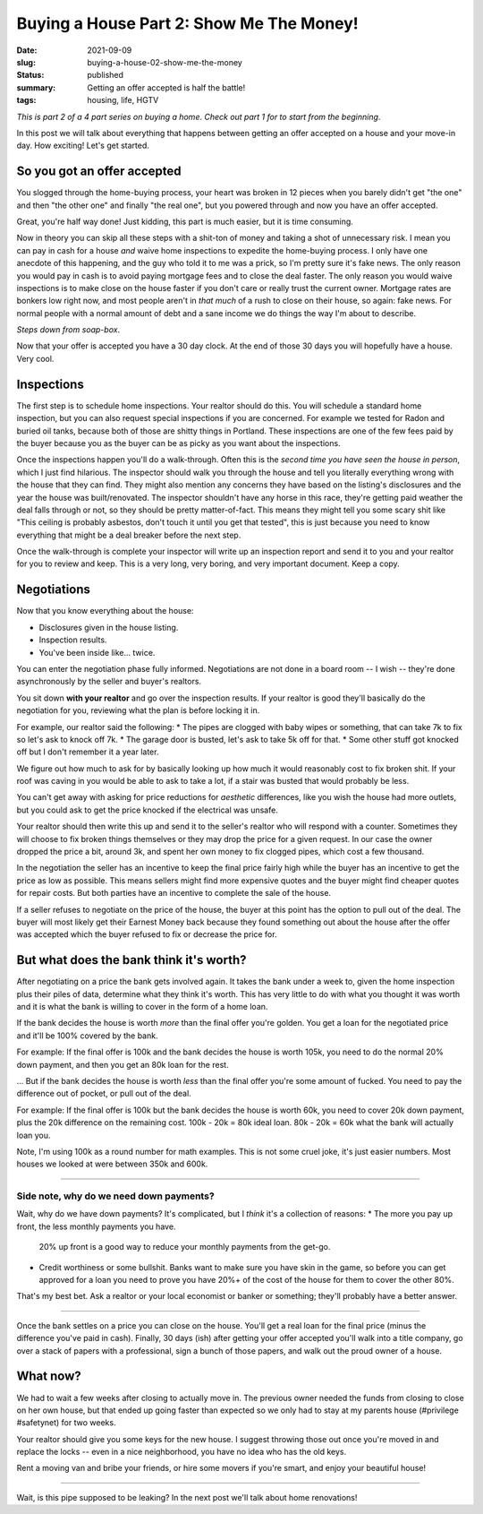 Buying a House Part 2: Show Me The Money!
=========================================

:date: 2021-09-09
:slug: buying-a-house-02-show-me-the-money
:status: published
:summary: Getting an offer accepted is half the battle!
:tags: housing, life, HGTV

*This is part 2 of a 4 part series on buying a home*.
*Check out part 1 for to start from the beginning*.

In this post we will talk about everything that happens between getting an offer accepted on a house and your move-in day.
How exciting!
Let's get started.

So you got an offer accepted
----------------------------

You slogged through the home-buying process, your heart was broken in 12 pieces when you barely didn't get "the one" and then "the other one" and finally "the real one", but you powered through and now you have an offer accepted.

Great, you're half way done!
Just kidding, this part is much easier, but it is time consuming.

Now in theory you can skip all these steps with a shit-ton of money and taking a shot of unnecessary risk.
I mean you can pay in cash for a house *and* waive home inspections to expedite the home-buying process.
I only have one anecdote of this happening, and the guy who told it to me was a prick, so I'm pretty sure it's fake news.
The only reason you would pay in cash is to avoid paying mortgage fees and to close the deal faster.
The only reason you would waive inspections is to make close on the house faster if you don't care or really trust the current owner.
Mortgage rates are bonkers low right now, and most people aren't in *that much* of a rush to close on their house, so again: fake news.
For normal people with a normal amount of debt and a sane income we do things the way I'm about to describe.

*Steps down from soap-box*.

Now that your offer is accepted you have a 30 day clock.
At the end of those 30 days you will hopefully have a house.
Very cool.

Inspections
-----------

The first step is to schedule home inspections.
Your realtor should do this.
You will schedule a standard home inspection, but you can also request special inspections if you are concerned.
For example we tested for Radon and buried oil tanks, because both of those are shitty things in Portland.
These inspections are one of the few fees paid by the buyer because you as the buyer can be as picky as you want about the inspections.

Once the inspections happen you'll do a walk-through.
Often this is the *second time you have seen the house in person*, which I just find hilarious.
The inspector should walk you through the house and tell you literally everything wrong with the house that they can find.
They might also mention any concerns they have based on the listing's disclosures and the year the house was built/renovated.
The inspector shouldn't have any horse in this race, they're getting paid weather the deal falls through or not, so they should be pretty matter-of-fact.
This means they might tell you some scary shit like "This ceiling is probably asbestos, don't touch it until you get that tested", this is just because you need to know everything that might be a deal breaker before the next step.

Once the walk-through is complete your inspector will write up an inspection report and send it to you and your realtor for you to review and keep.
This is a very long, very boring, and very important document.
Keep a copy.

Negotiations
------------

Now that you know everything about the house:

* Disclosures given in the house listing.
* Inspection results.
* You've been inside like... twice.

You can enter the negotiation phase fully informed.
Negotiations are not done in a board room -- I wish -- they're done asynchronously by the seller and buyer's realtors.

You sit down **with your realtor** and go over the inspection results.
If your realtor is good they'll basically do the negotiation for you, reviewing what the plan is before locking it in.

For example, our realtor said the following:
* The pipes are clogged with baby wipes or something, that can take 7k to fix so let's ask to knock off 7k.
* The garage door is busted, let's ask to take 5k off for that.
* Some other stuff got knocked off but I don't remember it a year later.

We figure out how much to ask for by basically looking up how much it would reasonably cost to fix broken shit.
If your roof was caving in you would be able to ask to take a lot, if a stair was busted that would probably be less.

You can't get away with asking for price reductions for *aesthetic* differences, like you wish the house had more outlets, but you could ask to get the price knocked if the electrical was unsafe.

Your realtor should then write this up and send it to the seller's realtor who will respond with a counter.
Sometimes they will choose to fix broken things themselves or they may drop the price for a given request.
In our case the owner dropped the price a bit, around 3k, and spent her own money to fix clogged pipes, which cost a few thousand.

In the negotiation the seller has an incentive to keep the final price fairly high while the buyer has an incentive to get the price as low as possible.
This means sellers might find more expensive quotes and the buyer might find cheaper quotes for repair costs.
But both parties have an incentive to complete the sale of the house.

If a seller refuses to negotiate on the price of the house, the buyer at this point has the option to pull out of the deal.
The buyer will most likely get their Earnest Money back because they found something out about the house after the offer was accepted which the buyer refused to fix or decrease the price for.

But what does the bank think it's worth?
----------------------------------------

After negotiating on a price the bank gets involved again.
It takes the bank under a week to, given the home inspection plus their piles of data, determine what they think it's worth.
This has very little to do with what you thought it was worth and it is what the bank is willing to cover in the form of a home loan.

If the bank decides the house is worth *more* than the final offer you're golden.
You get a loan for the negotiated price and it'll be 100% covered by the bank.

For example: If the final offer is 100k and the bank decides the house is worth 105k, you need to do the normal 20% down payment, and then you get an 80k loan for the rest.

... But if the bank decides the house is worth *less* than the final offer you're some amount of fucked.
You need to pay the difference out of pocket, or pull out of the deal.

For example: If the final offer is 100k but the bank decides the house is worth 60k, you need to cover 20k down payment, plus the 20k difference on the remaining cost.
100k - 20k = 80k ideal loan.
80k - 20k = 60k what the bank will actually loan you.

Note, I'm using 100k as a round number for math examples.
This is not some cruel joke, it's just easier numbers.
Most houses we looked at were between 350k and 600k.

----

Side note, why do we need down payments?
~~~~~~~~~~~~~~~~~~~~~~~~~~~~~~~~~~~~~~~~

Wait, why do we have down payments?
It's complicated, but I *think* it's a collection of reasons:
* The more you pay up front, the less monthly payments you have.
  20% up front is a good way to reduce your monthly payments from the get-go.
* Credit worthiness or some bullshit.
  Banks want to make sure you have skin in the game, so before you can get approved for a loan you need to prove you have 20%+ of the cost of the house for them to cover the other 80%.

That's my best bet.
Ask a realtor or your local economist or banker or something; they'll probably have a better answer.

----

Once the bank settles on a price you can close on the house.
You'll get a real loan for the final price (minus the difference you've paid in cash).
Finally, 30 days (ish) after getting your offer accepted you'll walk into a title company, go over a stack of papers with a professional, sign a bunch of those papers, and walk out the proud owner of a house.

What now?
---------

We had to wait a few weeks after closing to actually move in.
The previous owner needed the funds from closing to close on her own house, but that ended up going faster than expected so we only had to stay at my parents house (#privilege #safetynet) for two weeks.

Your realtor should give you some keys for the new house.
I suggest throwing those out once you're moved in and replace the locks -- even in a nice neighborhood, you have no idea who has the old keys.

Rent a moving van and bribe your friends, or hire some movers if you're smart, and enjoy your beautiful house!

----

Wait, is this pipe supposed to be leaking?
In the next post we'll talk about home renovations!
